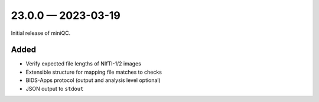 
.. _changelog-23.0.0:

23.0.0 — 2023-03-19
===================

Initial release of miniQC.

Added
-----

- Verify expected file lengths of NIfTI-1/2 images
- Extensible structure for mapping file matches to checks
- BIDS-Apps protocol (output and analysis level optional)
- JSON output to ``stdout``
